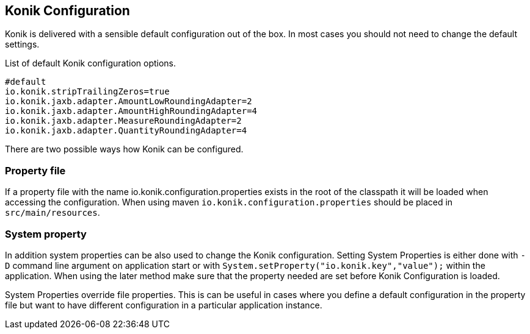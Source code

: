 :icons: font

== Konik Configuration

Konik is delivered with a sensible default configuration out of the box.
In most cases you should not need to change the default settings. 

List of default Konik configuration options.

[source,bash]
----
#default
io.konik.stripTrailingZeros=true
io.konik.jaxb.adapter.AmountLowRoundingAdapter=2
io.konik.jaxb.adapter.AmountHighRoundingAdapter=4
io.konik.jaxb.adapter.MeasureRoundingAdapter=2
io.konik.jaxb.adapter.QuantityRoundingAdapter=4
----

There are two possible ways how Konik can be configured.

=== Property file 
If a property file with the name +io.konik.configuration.properties+ exists in the root of the classpath it will be loaded when accessing the configuration.
When using maven `io.konik.configuration.properties` should be placed in `src/main/resources`.

=== System property
In addition system properties can be also used to change the Konik configuration.
Setting System Properties is either done with `-D` command line argument on application start or with 
`System.setProperty("io.konik.key","value");` within the application. 
When using the later method make sure that the property needed are set before Konik Configuration is loaded. 
[[admonition]]
[role="alert alert-info"]
+++<i class="fa fa-info-circle fa-3x col-lg-1"></i>+++
System Properties override file properties. 
This is can be useful in cases where you define a default configuration in the property file but want to have different configuration in a particular application instance.





